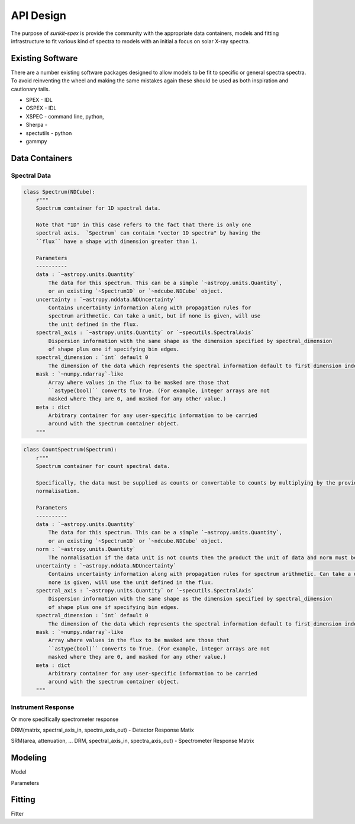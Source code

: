 **********
API Design
**********

The purpose of `sunkit-spex` is provide the community with the appropriate data containers, models and fitting
infrastructure to fit various kind of spectra to models with an initial a focus on solar X-ray spectra.


Existing Software
=================

There are a number existing software packages designed to allow models to be fit to specific or general spectra
spectra. To avoid reinventing the wheel and making the same mistakes again these should be used as both inspiration and
cautionary tails.

* SPEX - IDL
* OSPEX - IDL
* XSPEC - command line, python,
* Sherpa -
* spectutils - python
* gammpy


Data Containers
===============

Spectral Data
-------------

.. code-block:: python

    class Spectrum(NDCube):
        r"""
        Spectrum container for 1D spectral data.

        Note that "1D" in this case refers to the fact that there is only one
        spectral axis.  `Spectrum` can contain "vector 1D spectra" by having the
        ``flux`` have a shape with dimension greater than 1.

        Parameters
        ----------
        data : `~astropy.units.Quantity`
            The data for this spectrum. This can be a simple `~astropy.units.Quantity`,
            or an existing `~Spectrum1D` or `~ndcube.NDCube` object.
        uncertainty : `~astropy.nddata.NDUncertainty`
            Contains uncertainty information along with propagation rules for
            spectrum arithmetic. Can take a unit, but if none is given, will use
            the unit defined in the flux.
        spectral_axis : `~astropy.units.Quantity` or `~specutils.SpectralAxis`
            Dispersion information with the same shape as the dimension specified by spectral_dimension
            of shape plus one if specifying bin edges.
        spectral_dimension : `int` default 0
            The dimension of the data which represents the spectral information default to first dimension index 0.
        mask : `~numpy.ndarray`-like
            Array where values in the flux to be masked are those that
            ``astype(bool)`` converts to True. (For example, integer arrays are not
            masked where they are 0, and masked for any other value.)
        meta : dict
            Arbitrary container for any user-specific information to be carried
            around with the spectrum container object.
        """


.. code-block:: python

    class CountSpectrum(Spectrum):
        r"""
        Spectrum container for count spectral data.

        Specifically, the data must be supplied as counts or convertable to counts by multiplying by the provided
        normalisation.

        Parameters
        ----------
        data : `~astropy.units.Quantity`
            The data for this spectrum. This can be a simple `~astropy.units.Quantity`,
            or an existing `~Spectrum1D` or `~ndcube.NDCube` object.
        norm : `~astropy.units.Quantity`
            The normalisation if the data unit is not counts then the product the unit of data and norm must be counts.
        uncertainty : `~astropy.nddata.NDUncertainty`
            Contains uncertainty information along with propagation rules for spectrum arithmetic. Can take a unit, but if
            none is given, will use the unit defined in the flux.
        spectral_axis : `~astropy.units.Quantity` or `~specutils.SpectralAxis`
            Dispersion information with the same shape as the dimension specified by spectral_dimension
            of shape plus one if specifying bin edges.
        spectral_dimension : `int` default 0
            The dimension of the data which represents the spectral information default to first dimension index 0.
        mask : `~numpy.ndarray`-like
            Array where values in the flux to be masked are those that
            ``astype(bool)`` converts to True. (For example, integer arrays are not
            masked where they are 0, and masked for any other value.)
        meta : dict
            Arbitrary container for any user-specific information to be carried
            around with the spectrum container object.
        """


Instrument Response
-------------------
Or more specifically spectrometer response

DRM(matrix, spectral_axis_in, spectra_axis_out) - Detector Response Matix

SRM(area, attenuation, ... DRM, spectral_axis_in, spectra_axis_out) - Spectrometer Response Matrix


Modeling
========
Model

Parameters


Fitting
=======
Fitter
